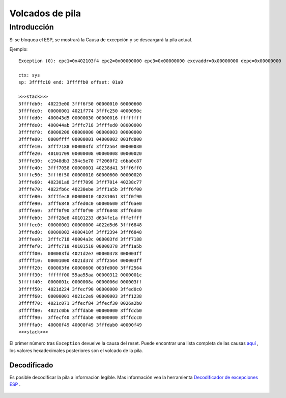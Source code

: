 Volcados de pila
===========

Introducción
------------

Si se bloquea el ESP, se mostrará la Causa de excepción y se descargará la pila actual.

Ejemplo:

::

    Exception (0): epc1=0x402103f4 epc2=0x00000000 epc3=0x00000000 excvaddr=0x00000000 depc=0x00000000

    ctx: sys 
    sp: 3ffffc10 end: 3fffffb0 offset: 01a0

    >>>stack>>>
    3ffffdb0:  40223e00 3fff6f50 00000010 60000600  
    3ffffdc0:  00000001 4021f774 3fffc250 4000050c  
    3ffffdd0:  400043d5 00000030 00000016 ffffffff  
    3ffffde0:  400044ab 3fffc718 3ffffed0 08000000  
    3ffffdf0:  60000200 08000000 00000003 00000000  
    3ffffe00:  0000ffff 00000001 04000002 003fd000  
    3ffffe10:  3fff7188 000003fd 3fff2564 00000030  
    3ffffe20:  40101709 00000008 00000008 00000020  
    3ffffe30:  c1948db3 394c5e70 7f2060f2 c6ba0c87  
    3ffffe40:  3fff7058 00000001 40238d41 3fff6ff0  
    3ffffe50:  3fff6f50 00000010 60000600 00000020  
    3ffffe60:  402301a8 3fff7098 3fff7014 40238c77  
    3ffffe70:  4022fb6c 40230ebe 3fff1a5b 3fff6f00  
    3ffffe80:  3ffffec8 00000010 40231061 3fff0f90  
    3ffffe90:  3fff6848 3ffed0c0 60000600 3fff6ae0  
    3ffffea0:  3fff0f90 3fff0f90 3fff6848 3fff6d40  
    3ffffeb0:  3fff28e8 40101233 d634fe1a fffeffff  
    3ffffec0:  00000001 00000000 4022d5d6 3fff6848  
    3ffffed0:  00000002 4000410f 3fff2394 3fff6848  
    3ffffee0:  3fffc718 40004a3c 000003fd 3fff7188  
    3ffffef0:  3fffc718 40101510 00000378 3fff1a5b  
    3fffff00:  000003fd 4021d2e7 00000378 000003ff  
    3fffff10:  00001000 4021d37d 3fff2564 000003ff  
    3fffff20:  000003fd 60000600 003fd000 3fff2564  
    3fffff30:  ffffff00 55aa55aa 00000312 0000001c  
    3fffff40:  0000001c 0000008a 0000006d 000003ff  
    3fffff50:  4021d224 3ffecf90 00000000 3ffed0c0  
    3fffff60:  00000001 4021c2e9 00000003 3fff1238  
    3fffff70:  4021c071 3ffecf84 3ffecf30 0026a2b0  
    3fffff80:  4021c0b6 3fffdab0 00000000 3fffdcb0  
    3fffff90:  3ffecf40 3fffdab0 00000000 3fffdcc0  
    3fffffa0:  40000f49 40000f49 3fffdab0 40000f49  
    <<<stack<<<

El primer número tras ``Exception`` devuelve la causa del reset. Puede encontrar una lista completa de las causas `aquí <../exception_causes.rst>`__ , los valores hexadecimales posteriores son el volcado de la pila.

Decodificado
~~~~~~

Es posible decodificar la pila a información legíble. Mas información vea la herramienta `Decodificador de excepciones ESP <https://github.com/me-no-dev/EspExceptionDecoder>`__ .

.. figure:: ESP_Exception_Decoderp.png
   :alt: ESP Exception Decoder
